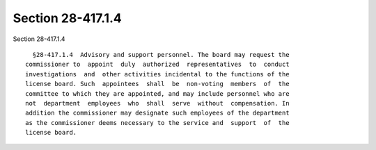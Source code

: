 Section 28-417.1.4
==================

Section 28-417.1.4 ::    
        
     
        §28-417.1.4  Advisory and support personnel. The board may request the
      commissioner to  appoint  duly  authorized  representatives  to  conduct
      investigations  and  other activities incidental to the functions of the
      license board. Such  appointees  shall  be  non-voting  members  of  the
      committee to which they are appointed, and may include personnel who are
      not  department  employees  who  shall  serve  without  compensation. In
      addition the commissioner may designate such employees of the department
      as the commissioner deems necessary to the service and  support  of  the
      license board.
    
    
    
    
    
    
    